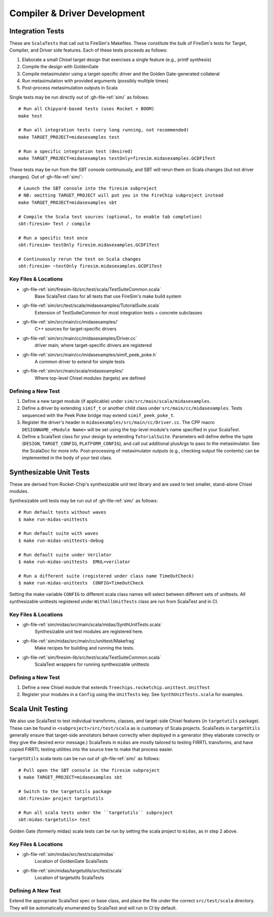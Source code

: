 Compiler & Driver Development
=======================================================

.. _Scala Integration Tests:

Integration Tests
+++++++++++++++++

These are ``ScalaTests`` that call out to FireSim's Makefiles. These
constitute the bulk of FireSim's tests for Target, Compiler, and Driver side
features. Each of these tests proceeds as follows:

#. Elaborate a small Chisel target design that exercises a single feature (e.g., printf synthesis)
#. Compile the design with GoldenGate
#. Compile metasimulator using a target-specific driver and the Golden Gate-generated collateral
#. Run metasimulation with provided arguments (possibly multiple times)
#. Post-process metasimulation outputs in Scala

Single tests may be run directly out of :gh-file-ref:`sim/` as follows::

   # Run all Chipyard-based tests (uses Rocket + BOOM)
   make test

   # Run all integration tests (very long running, not recommended)
   make TARGET_PROJECT=midasexamples test

   # Run a specific integration test (desired)
   make TARGET_PROJECT=midasexamples testOnly=firesim.midasexamples.GCDF1Test

These tests may be run from the SBT console continuously, and SBT will rerun
them on Scala changes (but not driver changes). Out of :gh-file-ref:`sim/`::

   # Launch the SBT console into the firesim subproject
   # NB: omitting TARGET_PROJECT will put you in the FireChip subproject instead
   make TARGET_PROJECT=midasexamples sbt

   # Compile the Scala test sources (optional, to enable tab completion)
   sbt:firesim> Test / compile

   # Run a specific test once
   sbt:firesim> testOnly firesim.midasexamples.GCDF1Test

   # Continuously rerun the test on Scala changes
   sbt:firesim> ~testOnly firesim.midasexamples.GCDF1Test


Key Files & Locations
---------------------
- :gh-file-ref:`sim/firesim-lib/src/test/scala/TestSuiteCommon.scala`
   Base ScalaTest class for all tests that use FireSim's make build system
- :gh-file-ref:`sim/src/test/scala/midasexamples/TutorialSuite.scala`
   Extension of TestSuiteCommon for most integration tests + concrete subclasses
- :gh-file-ref:`sim/src/main/cc/midasexamples/`
   C++ sources for target-specific drivers
- :gh-file-ref:`sim/src/main/cc/midasexamples/Driver.cc`
   driver main; where target-specific drivers are registered
- :gh-file-ref:`sim/src/main/cc/midasexamples/simif_peek_poke.h`
   A common driver to extend for simple tests
- :gh-file-ref:`sim/src/main/scala/midasexamples/`
   Where top-level Chisel modules (targets) are defined

Defining a New Test
--------------------

#. Define a new target module (if applicable) under ``sim/src/main/scala/midasexamples``.
#. Define a driver by extending ``simif_t`` or another child class under ``src/main/cc/midasexamples``. Tests
   sequenced with the Peek Poke bridge may extend ``simif_peek_poke_t``.

#. Register the driver's header in ``midasexamples/src/main/cc/Driver.cc``. The
   CPP macro ``DESIGNNAME_<Module Name>`` will be set using the top-level module's name specified in your ScalaTest.

#. Define a ScalaTest class for your design by extending ``TutorialSuite``. Parameters will
   define define the tuple (``DESIGN``, ``TARGET_CONFIG``, ``PLATFORM_CONFIG``), and call
   out additional plusArgs to pass to the metasimulator.  See the ScalaDoc for
   more info. Post-processing of metasimulator outputs (e.g., checking output file contents) can be implemented in
   the body of your test class.


Synthesizable Unit Tests
++++++++++++++++++++++++

These are derived from Rocket-Chip's synthesizable unit test library and are
used to test smaller, stand-alone Chisel modules.

Synthesizable unit tests may be run out of :gh-file-ref:`sim/` as follows::

   # Run default tests without waves
   $ make run-midas-unittests

   # Run default suite with waves
   $ make run-midas-unittests-debug

   # Run default suite under Verilator
   $ make run-midas-unittests  EMUL=verilator

   # Run a different suite (registered under class name TimeOutCheck)
   $ make run-midas-unittests  CONFIG=TimeOutCheck

Setting the make variable ``CONFIG`` to different scala class names will select
between different sets of unittests.  All synthesizable unittests registered
under ``WithAllUnitTests`` class are run from ScalaTest and in CI.

Key Files & Locations
---------------------

- :gh-file-ref:`sim/midas/src/main/scala/midas/SynthUnitTests.scala`
   Synthesizable unit test modules are registered here.
- :gh-file-ref:`sim/midas/src/main/cc/unittest/Makefrag`
   Make recipes for building and running the tests.
- :gh-file-ref:`sim/firesim-lib/src/test/scala/TestSuiteCommon.scala`
   ScalaTest wrappers for running synthesizable unittests

Defining a New Test
--------------------
#. Define a new Chisel module that extends ``freechips.rocketchip.unittest.UnitTest``
#. Register your modules in a ``Config`` using the ``UnitTests`` key. See ``SynthUnitTests.scala`` for examples.

Scala Unit Testing
++++++++++++++++++

We also use ScalaTest to test individual transforms, classes, and target-side Chisel
features (in ``targetutils`` package). These can be found in
``<subproject>/src/test/scala`` as is customary of Scala projects.  ScalaTests in ``targetUtils``
generally ensure that target-side annotators behave correctly when deployed in a
generator (they elaborate correctly or they give the desired error message.)
ScalaTests in ``midas`` are mostly tailored to testing FIRRTL transforms, and
have copied FIRRTL testing utilities into the source tree to make that process easier.

``targetUtils`` scala tests can be run out of :gh-file-ref:`sim/` as follows::

   # Pull open the SBT console in the firesim subproject
   $ make TARGET_PROJECT=midasexamples sbt

   # Switch to the targetutils package
   sbt:firesim> project targetutils

   # Run all scala tests under the ``targetutils`` subproject
   sbt:midas-targetutils> test

Golden Gate (formerly midas) scala tests can be run by setting the scala project
to ``midas``, as in step 2 above.

Key Files & Locations
---------------------

- :gh-file-ref:`sim/midas/src/test/scala/midas`
   Location of GoldenGate ScalaTests
- :gh-file-ref:`sim/midas/targetutils/src/test/scala`
   Location of targetutils ScalaTests

Defining A New Test
---------------------

Extend the appropriate ScalaTest spec or base class, and
place the file under the correct ``src/test/scala`` directory. They will be
automatically enumerated by ScalaTest and will run in CI by default.
